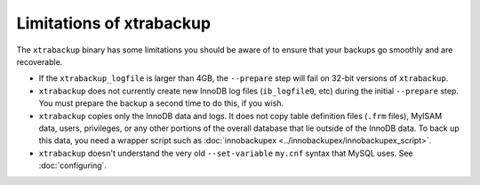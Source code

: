 Limitations of xtrabackup
=========================

The ``xtrabackup`` binary has some limitations you should be aware of to ensure that your backups go smoothly and are recoverable.

* If the ``xtrabackup_logfile`` is larger than 4GB, the ``--prepare`` step will fail on 32-bit versions of ``xtrabackup``.

* ``xtrabackup`` does not currently create new InnoDB log files (``ib_logfile0``, etc) during the initial ``--prepare`` step. You must prepare the backup a second time to do this, if you wish.

* ``xtrabackup`` copies only the InnoDB data and logs. It does not copy table definition files (``.frm`` files), MyISAM data, users, privileges, or any other portions of the overall database that lie outside of the InnoDB data. To back up this data, you need a wrapper script such as :doc:`innobackupex <../innobackupex/innobackupex_script>`.

* ``xtrabackup`` doesn't understand the very old ``--set-variable`` ``my.cnf`` syntax that MySQL uses. See :doc:`configuring`.

